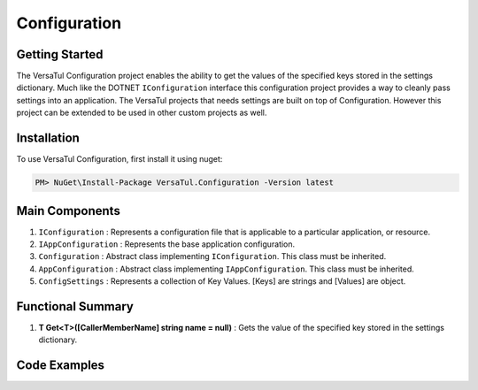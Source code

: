 Configuration
======================

Getting Started
----------------
The VersaTul Configuration project enables the ability to get the values of the specified keys stored in the settings dictionary.
Much like the DOTNET ``IConfiguration`` interface this configuration project provides a way to cleanly pass settings into an application.
The VersaTul projects that needs settings are built on top of Configuration. However this project can be extended to be used in other custom projects as well.

Installation
------------

To use VersaTul Configuration, first install it using nuget:

.. code-block:: console
    
    PM> NuGet\Install-Package VersaTul.Configuration -Version latest


Main Components
----------------
1. ``IConfiguration`` : Represents a configuration file that is applicable to a particular application, or resource.
2. ``IAppConfiguration`` : Represents the base application configuration.
3. ``Configuration`` : Abstract class implementing ``IConfiguration``. This class must be inherited.
4. ``AppConfiguration`` : Abstract class implementing ``IAppConfiguration``. This class must be inherited.
5. ``ConfigSettings`` : Represents a collection of Key Values. [Keys] are strings and [Values] are object.

Functional Summary
------------------
1. **T Get<T>([CallerMemberName] string name = null)** : Gets the value of the specified key stored in the settings dictionary.

Code Examples
-------------